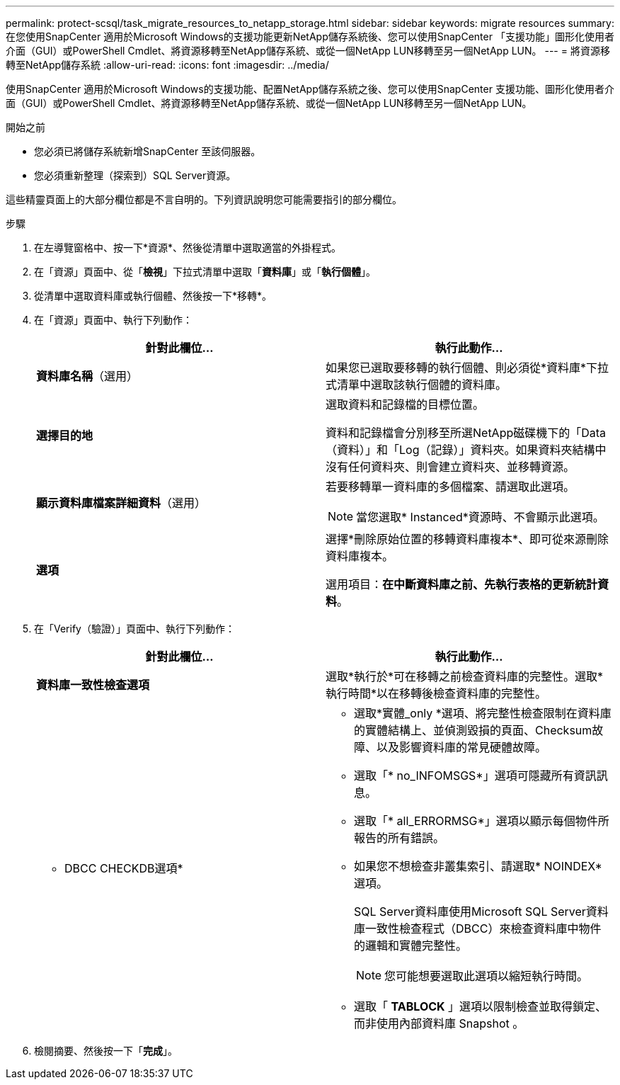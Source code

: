 ---
permalink: protect-scsql/task_migrate_resources_to_netapp_storage.html 
sidebar: sidebar 
keywords: migrate resources 
summary: 在您使用SnapCenter 適用於Microsoft Windows的支援功能更新NetApp儲存系統後、您可以使用SnapCenter 「支援功能」圖形化使用者介面（GUI）或PowerShell Cmdlet、將資源移轉至NetApp儲存系統、或從一個NetApp LUN移轉至另一個NetApp LUN。 
---
= 將資源移轉至NetApp儲存系統
:allow-uri-read: 
:icons: font
:imagesdir: ../media/


[role="lead"]
使用SnapCenter 適用於Microsoft Windows的支援功能、配置NetApp儲存系統之後、您可以使用SnapCenter 支援功能、圖形化使用者介面（GUI）或PowerShell Cmdlet、將資源移轉至NetApp儲存系統、或從一個NetApp LUN移轉至另一個NetApp LUN。

.開始之前
* 您必須已將儲存系統新增SnapCenter 至該伺服器。
* 您必須重新整理（探索到）SQL Server資源。


這些精靈頁面上的大部分欄位都是不言自明的。下列資訊說明您可能需要指引的部分欄位。

.步驟
. 在左導覽窗格中、按一下*資源*、然後從清單中選取適當的外掛程式。
. 在「資源」頁面中、從「*檢視*」下拉式清單中選取「*資料庫*」或「*執行個體*」。
. 從清單中選取資料庫或執行個體、然後按一下*移轉*。
. 在「資源」頁面中、執行下列動作：
+
|===
| 針對此欄位... | 執行此動作... 


 a| 
*資料庫名稱*（選用）
 a| 
如果您已選取要移轉的執行個體、則必須從*資料庫*下拉式清單中選取該執行個體的資料庫。



 a| 
*選擇目的地*
 a| 
選取資料和記錄檔的目標位置。

資料和記錄檔會分別移至所選NetApp磁碟機下的「Data（資料）」和「Log（記錄）」資料夾。如果資料夾結構中沒有任何資料夾、則會建立資料夾、並移轉資源。



 a| 
*顯示資料庫檔案詳細資料*（選用）
 a| 
若要移轉單一資料庫的多個檔案、請選取此選項。


NOTE: 當您選取* Instanced*資源時、不會顯示此選項。



 a| 
*選項*
 a| 
選擇*刪除原始位置的移轉資料庫複本*、即可從來源刪除資料庫複本。

選用項目：*在中斷資料庫之前、先執行表格的更新統計資料*。

|===
. 在「Verify（驗證）」頁面中、執行下列動作：
+
|===
| 針對此欄位... | 執行此動作... 


 a| 
*資料庫一致性檢查選項*
 a| 
選取*執行於*可在移轉之前檢查資料庫的完整性。選取*執行時間*以在移轉後檢查資料庫的完整性。



 a| 
* DBCC CHECKDB選項*
 a| 
** 選取*實體_only *選項、將完整性檢查限制在資料庫的實體結構上、並偵測毀損的頁面、Checksum故障、以及影響資料庫的常見硬體故障。
** 選取「* no_INFOMSGS*」選項可隱藏所有資訊訊息。
** 選取「* all_ERRORMSG*」選項以顯示每個物件所報告的所有錯誤。
** 如果您不想檢查非叢集索引、請選取* NOINDEX*選項。
+
SQL Server資料庫使用Microsoft SQL Server資料庫一致性檢查程式（DBCC）來檢查資料庫中物件的邏輯和實體完整性。

+

NOTE: 您可能想要選取此選項以縮短執行時間。

** 選取「 **TABLOCK** 」選項以限制檢查並取得鎖定、而非使用內部資料庫 Snapshot 。


|===
. 檢閱摘要、然後按一下「*完成*」。

